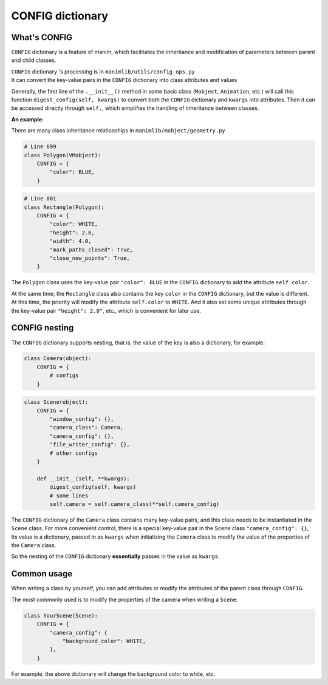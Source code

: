 CONFIG dictionary
=================

What's CONFIG
-------------

``CONFIG`` dictionary is a feature of manim, which facilitates the inheritance 
and modification of parameters between parent and child classes.

| ``CONFIG`` dictionary 's processing is in ``manimlib/utils/config_ops.py``
| It can convert the key-value pairs in the ``CONFIG`` dictionary into class attributes and values

Generally, the first line of the ``.__init__()`` method in some basic class (``Mobject``, ``Animation``, 
etc.) will call this function ``digest_config(self, kwargs)`` to convert both 
the ``CONFIG`` dictionary and ``kwargs`` into attributes. Then it can be accessed 
directly through ``self.``, which simplifies the handling of inheritance between classes.

**An example**:

There are many class inheritance relationships in ``manimlib/mobject/geometry.py``

.. code-block:: python

    # Line 699
    class Polygon(VMobject):
        CONFIG = {
            "color": BLUE,
        }

.. code-block:: python

    # Line 801
    class Rectangle(Polygon):
        CONFIG = {
            "color": WHITE,
            "height": 2.0,
            "width": 4.0,
            "mark_paths_closed": True,
            "close_new_points": True,
        }

The ``Polygon`` class uses the key-value pair ``"color": BLUE`` in the ``CONFIG`` 
dictionary to add the attribute ``self.color``.

At the same time, the ``Rectangle`` class also contains the key ``color`` in the 
``CONFIG`` dictionary, but the value is different. At this time, the priority will 
modify the attribute ``self.color`` to  ``WHITE``. And it also set some unique attributes 
through the key-value pair ``"height": 2.0"``, etc., which is convenient for later use.

CONFIG nesting
--------------

The ``CONFIG`` dictionary supports nesting, that is, the value of the key is also 
a dictionary, for example:

.. code-block:: python

    class Camera(object):
        CONFIG = {
            # configs
        }

.. code-block:: python

    class Scene(object):
        CONFIG = {
            "window_config": {},
            "camera_class": Camera,
            "camera_config": {},
            "file_writer_config": {},
            # other configs
        }

        def __init__(self, **kwargs):
            digest_config(self, kwargs)
            # some lines
            self.camera = self.camera_class(**self.camera_config)

The ``CONFIG`` dictionary of the ``Camera`` class contains many key-value pairs, 
and this class needs to be instantiated in the ``Scene`` class. For more convenient 
control, there is a special key-value pair in the Scene class ``"camera_config": {}``,
Its value is a dictionary, passed in as ``kwargs`` when initializing the ``Camera`` class 
to modify the value of the properties of the ``Camera`` class.

So the nesting of the ``CONFIG`` dictionary **essentially** passes in the value as ``kwargs``.

Common usage
------------

When writing a class by yourself, you can add attributes or modify the attributes 
of the parent class through ``CONFIG``.

The most commonly used is to modify the properties of the camera when writing a ``Scene``:

.. code-block:: python

    class YourScene(Scene):
        CONFIG = {
            "camera_config": {
                "background_color": WHITE,
            },
        }

For example, the above dictionary will change the background color to white, etc.